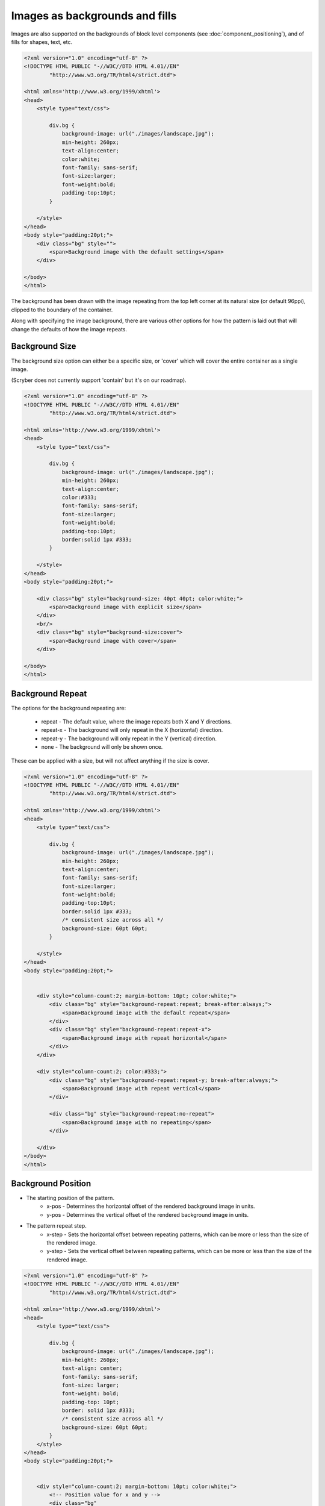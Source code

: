 ======================================
Images as backgrounds and fills
======================================

Images are also supported on the backgrounds of block level components (see :doc:`component_positioning`),
and of fills for shapes, text, etc.

.. code-block:: xml

    <?xml version="1.0" encoding="utf-8" ?>
    <!DOCTYPE HTML PUBLIC "-//W3C//DTD HTML 4.01//EN"
            "http://www.w3.org/TR/html4/strict.dtd">

    <html xmlns='http://www.w3.org/1999/xhtml'>
    <head>
        <style type="text/css">

            div.bg {
                background-image: url("./images/landscape.jpg");
                min-height: 260px;
                text-align:center;
                color:white;
                font-family: sans-serif;
                font-size:larger;
                font-weight:bold;
                padding-top:10pt;
            }

        </style>
    </head>
    <body style="padding:20pt;">
        <div class="bg" style="">
            <span>Background image with the default settings</span>
        </div>

    </body>
    </html>

.. image:: images/drawingImagesBackgrounds.png

The background has been drawn with the image repeating from the top left corner at its natural size (or default 96ppi), 
clipped to the boundary of the container.

Along with specifying the image background, there are various other options for how the pattern is laid out
that will change the defaults of how the image repeats.

Background Size
-----------------

The background size option can either be a specific size, or 'cover' which will cover the entire container as a single image.

(Scryber does not currently support 'contain' but it's on our roadmap).

.. code-block:: html

    <?xml version="1.0" encoding="utf-8" ?>
    <!DOCTYPE HTML PUBLIC "-//W3C//DTD HTML 4.01//EN"
            "http://www.w3.org/TR/html4/strict.dtd">

    <html xmlns='http://www.w3.org/1999/xhtml'>
    <head>
        <style type="text/css">

            div.bg {
                background-image: url("./images/landscape.jpg");
                min-height: 260px;
                text-align:center;
                color:#333;
                font-family: sans-serif;
                font-size:larger;
                font-weight:bold;
                padding-top:10pt;
                border:solid 1px #333;
            }

        </style>
    </head>
    <body style="padding:20pt;">

        <div class="bg" style="background-size: 40pt 40pt; color:white;">
            <span>Background image with explicit size</span>
        </div>
        <br/>
        <div class="bg" style="background-size:cover">
            <span>Background image with cover</span>
        </div>

    </body>
    </html>

.. image:: images/drawingImagesBackgroundSize.png

Background Repeat
-------------------

The options for the background repeating are: 

 * repeat - The default value, where the image repeats both X and Y directions.
 * repeat-x - The background will only repeat in the X (horizontal) direction.
 * repeat-y - The background will only repeat in the Y (vertical) direction.
 * none - The background will only be shown once.

These can be applied with a size, but will not affect anything if the size is cover.

.. code-block:: html

    <?xml version="1.0" encoding="utf-8" ?>
    <!DOCTYPE HTML PUBLIC "-//W3C//DTD HTML 4.01//EN"
            "http://www.w3.org/TR/html4/strict.dtd">

    <html xmlns='http://www.w3.org/1999/xhtml'>
    <head>
        <style type="text/css">

            div.bg {
                background-image: url("./images/landscape.jpg");
                min-height: 260px;
                text-align:center;
                font-family: sans-serif;
                font-size:larger;
                font-weight:bold;
                padding-top:10pt;
                border:solid 1px #333;
                /* consistent size across all */
                background-size: 60pt 60pt;
            }

        </style>
    </head>
    <body style="padding:20pt;">


        <div style="column-count:2; margin-bottom: 10pt; color:white;">
            <div class="bg" style="background-repeat:repeat; break-after:always;">
                <span>Background image with the default repeat</span>
            </div>
            <div class="bg" style="background-repeat:repeat-x">
                <span>Background image with repeat horizontal</span>
            </div>
        </div>

        <div style="column-count:2; color:#333;">
            <div class="bg" style="background-repeat:repeat-y; break-after:always;">
                <span>Background image with repeat vertical</span>
            </div>

            <div class="bg" style="background-repeat:no-repeat">
                <span>Background image with no repeating</span>
            </div>

        </div>
    </body>
    </html>


.. image:: images/drawingImagesBackgroundRepeat.png

Background Position
---------------------------

* The starting position of the pattern.
    * x-pos - Determines the horizontal offset of the rendered background image in units.
    * y-pos - Determines the vertical  offset of the rendered background image in units.
* The pattern repeat step.
    * x-step - Sets the horizontal offset between repeating patterns, which can be more or less than the size of the rendered image.
    * y-step - Sets the vertical offset between repeating patterns, which can be more or less than the size of the rendered image.


.. code-block:: xml

    <?xml version="1.0" encoding="utf-8" ?>
    <!DOCTYPE HTML PUBLIC "-//W3C//DTD HTML 4.01//EN"
            "http://www.w3.org/TR/html4/strict.dtd">

    <html xmlns='http://www.w3.org/1999/xhtml'>
    <head>
        <style type="text/css">

            div.bg {
                background-image: url("./images/landscape.jpg");
                min-height: 260px;
                text-align: center;
                font-family: sans-serif;
                font-size: larger;
                font-weight: bold;
                padding-top: 10pt;
                border: solid 1px #333;
                /* consistent size across all */
                background-size: 60pt 60pt;
            }
        </style>
    </head>
    <body style="padding:20pt;">


        <div style="column-count:2; margin-bottom: 10pt; color:white;">
            <!-- Position value for x and y -->
            <div class="bg" 
                style="background-repeat:repeat; 
                        background-position: 20pt 20pt; 
                        break-after:always;">
                <span>Background image with the default repeat at 20,20</span>
            </div>
            <!-- Single value should be applied to both x and y -->
            <div class="bg" 
                style="background-repeat:repeat-x; 
                        background-position: 20pt">
                <span>Background image with repeat horizontal at 20,20</span>
            </div>
        </div>

        <div style="column-count:2; color:#333;">
            <!-- x and y as individual properties -->
            <div class="bg"
                style="background-repeat: repeat-y;
                        background-position-x: 20pt;
                        background-position-y: 40pt;
                        break-after: always;">
                <span>Background image with repeat vertical at 20,20</span>
            </div>
            <!-- Single repeat with a bakground color -->
            <div class="bg" 
                style="background-repeat: no-repeat;
                        background-position: 150pt 100pt; 
                        background-color: aquamarine">
                <span>Background image with no repeating at 150,100 and background color</span>
            </div>

        </div>
    </body>
    </html>

.. image:: images/drawingImagesBackgroundPosition.png

Images as fills
-------------------

Scryber also supports images as fills. See the SVG documentation for this.

